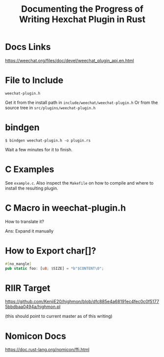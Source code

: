 #+TITLE: Documenting the Progress of Writing Hexchat Plugin in Rust

* Docs Links
https://weechat.org/files/doc/devel/weechat_plugin_api.en.html

* File to Include

~weechat-plugin.h~

Get it from the install path in ~include/weechat/weechat-plugin.h~
Or from the source tree in ~src/plugins/weechat-plugin.h~

* bindgen

#+BEGIN_SRC sh-session
$ bindgen weechat-plugin.h -o plugin.rs
#+END_SRC

Wait a few minutes for it to finish.


* C Examples

See ~example.c~. Also inspect the ~Makefile~ on how to compile and where to install the resulting plugin.

* C Macro in weechat-plugin.h

How to translate it?

Ans: Expand it manually

* How to Export char[]?

#+BEGIN_SRC rust
#[no_mangle]
pub static foo: [u8; $SIZE] = *b"$CONTENT\0";
#+END_SRC

* RIIR Target

https://github.com/KenjiE20/highmon/blob/dfc885e4a68191ec4fec0c0f51775bbdbaa0494a/highmon.pl

(this should point to current master as of this writing)


* Nomicon Docs

https://doc.rust-lang.org/nomicon/ffi.html
